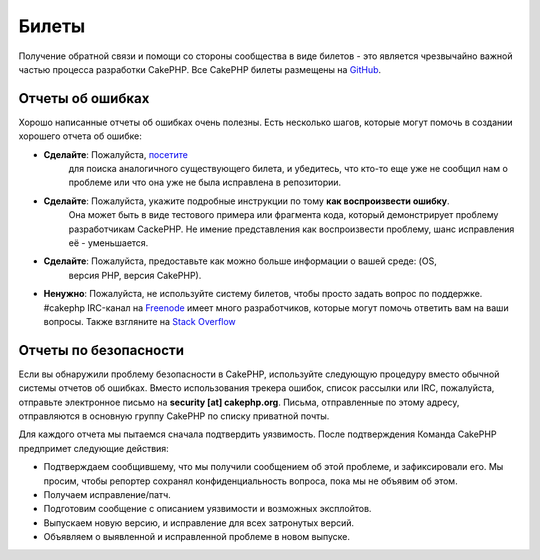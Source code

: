 Билеты
######

Получение обратной связи и помощи со стороны сообщества в виде билетов - это
является чрезвычайно важной частью процесса разработки CakePHP. Все CakePHP
билеты размещены на `GitHub <https://github.com/cakephp/cakephp/issues>`_.

Отчеты об ошибках
=================

Хорошо написанные отчеты об ошибках очень полезны. Есть несколько шагов,
которые могут помочь в создании хорошего отчета об ошибке:

* **Сделайте**: Пожалуйста, `посетите <https://github.com/cakephp/cakephp/search?q=it+is+broken&ref=cmdform&type=Issues>`_
   для поиска аналогичного существующего билета, и убедитесь, что кто-то еще уже не сообщил нам о проблеме или что
   она уже не была исправлена в репозитории.
* **Сделайте**: Пожалуйста, укажите подробные инструкции по тому **как воспроизвести ошибку**.
   Она может быть в виде тестового примера или фрагмента кода, который демонстрирует проблему разработчикам CackePHP.
   Не имение представления как воспроизвести проблему, шанс исправления её - уменьшается.
* **Сделайте**: Пожалуйста, предоставьте как можно больше информации о вашей среде: (OS,
   версия PHP, версия CakePHP).
* **Ненужно**: Пожалуйста, не используйте систему билетов, чтобы просто задать вопрос по поддержке.
  #cakephp IRC-канал на `Freenode <https://webchat.freenode.net>`__ имеет много разработчиков, которые
  могут помочь ответить вам на ваши вопросы. Также взгляните на
  `Stack Overflow <https://stackoverflow.com/questions/tagged/cakephp>`__

Отчеты по безопасности
======================

Если вы обнаружили проблему безопасности в CakePHP, используйте следующую процедуру
вместо обычной системы отчетов об ошибках. Вместо использования трекера ошибок,
список рассылки или IRC, пожалуйста, отправьте электронное письмо на **security [at] cakephp.org**.
Письма, отправленные по этому адресу, отправляются в основную группу CakePHP по списку приватной почты.

Для каждого отчета мы пытаемся сначала подтвердить уязвимость. После подтверждения
Команда CakePHP предпримет следующие действия:

* Подтверждаем сообщившему, что мы получили сообщением об этой проблеме, и зафиксировали его.
  Мы просим, чтобы репортер сохранял конфиденциальность вопроса, пока мы не объявим об этом.
   
* Получаем исправление/патч.
* Подготовим сообщение с описанием уязвимости и возможных эксплойтов.
* Выпускаем новую версию, и исправление для всех затронутых версий.
* Объявляем о выявленной и исправленной проблеме в новом выпуске.


.. meta::
    :title lang=ru: Билеты
    :keywords lang=ru: система отчетов об ошибках, фрагмент кода, отчеты о безопасности, частная рассылка, объявление о выпуске, Google, система билетов, основная команда, проблема с безопасностью, отслеживание ошибок, канал irc, тестовые примеры, вопросы поддержки, отчет об ошибках, проблемы безопасности, отчеты об ошибках, уязвимость, хранилище
